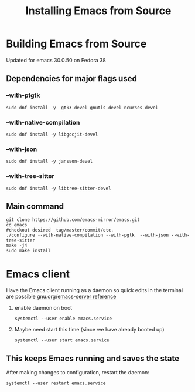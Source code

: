 #+title: Installing Emacs from Source

* Building Emacs from Source
Updated for emacs 30.0.50 on Fedora 38

** Dependencies for major flags used
*** --with-ptgtk
#+begin_src shell
  sudo dnf install -y  gtk3-devel gnutls-devel ncurses-devel
#+end_src

*** --with-native-compilation
#+begin_src shell
sudo dnf install -y libgccjit-devel
#+end_src

*** --with-json
#+begin_src shell
sudo dnf install -y jansson-devel
#+end_src

*** --with-tree-sitter
#+begin_src shell
sudo dnf install -y libtree-sitter-devel
#+end_src


** Main command
#+begin_src shell
  git clone https://github.com/emacs-mirror/emacs.git
  cd emacs
  #checkout desired  tag/master/commit/etc.
  ./configure --with-native-compilation --with-pgtk  --with-json --with-tree-sitter
  make -j4
  sudo make install
#+end_src


* Emacs client
Have the Emacs client running as a daemon so quick edits in the terminal are possible[[https://www.gnu.org/software/emacs/manual/html_node/emacs/Emacs-Server.html][ gnu.org/emacs-server reference]]

1. enable daemon on boot
   #+begin_src shell
     systemctl --user enable emacs.service
   #+end_src
2. Maybe need start this time (since we have already booted up)

      #+begin_src shell
     systemctl --user start emacs.service
   #+end_src

** This keeps Emacs running and saves the state
After making changes to configuration, restart the daemon:
#+begin_src shell
  systemctl --user restart emacs.service
#+end_src
